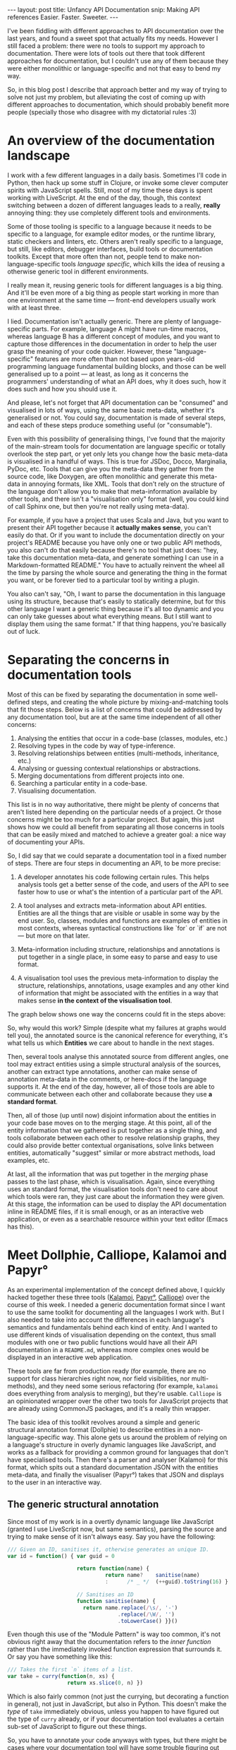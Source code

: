 #+STARTUP: showall hidestars indent
#+BEGIN_HTML
---
layout: post
title:  Unfancy API Documentation
snip:   Making API references Easier. Faster. Sweeter.
---
#+END_HTML

I've been fiddling with different approaches to API documentation over
the last years, and found a sweet spot that actually fits my
needs. However I still faced a problem: there were no tools to support
my approach to documentation. There were lots of tools out there that
took different approaches for documentation, but I couldn't use any of
them because they were either monolithic or language-specific and not
that easy to bend my way.

So, in this blog post I describe that approach better and my way of
trying to solve not just my problem, but alleviating the cost of coming
up with different approaches to documentation, which should probably
benefit more people (specially those who disagree with my dictatorial
rules :3)


* An overview of the documentation landscape

I work with a few different languages in a daily basis. Sometimes I'll code in
Python, then hack up some stuff in Clojure, or invoke some clever computer
spirits with JavaScript spells. Still, most of my time these days is spent
working with LiveScript. At the end of the day, though, this context switching
between a dozen of different languages leads to a really, *really* annoying
thing: they use completely different tools and environments.

Some of those tooling is specific to a language because it needs to be specific
to a language, for example editor modes, or the runtime library, static
checkers and linters, etc. Others aren't really specific to a language, but
still, like editors, debugger interfaces, build tools or documentation
toolkits. Except that more often than not, people tend to make
non-language-specific tools /language specific/, which kills the idea of
reusing a otherwise generic tool in different environments.

I really mean it, reusing generic tools for different languages is a big
thing. And it'll be even more of a big thing as people start working in more
than one environment at the same time — front-end developers usually work with at
least three.

I lied. Documentation isn't actually generic. There are plenty of
language-specific parts. For example, language A might have run-time macros,
whereas language B has a different concept of modules, and you want to capture
those differences in the documentation in order to help the user grasp the
meaning of your code quicker. However, these "language-specific" features are
more often than not based upon years-old programming language fundamental
building blocks, and those can be well generalised up to a point — at least, as
long as it concerns the programmers' understanding of what an API does, why it
does such, how it does such and how you should use it.

And please, let's not forget that API documentation can be "consumed" and
visualised in lots of ways, using the same basic meta-data, whether it's
generalised or not. You could say, documentation is made of several steps, and
each of these steps produce something useful (or "consumable").

Even with this possibility of generalising things, I've found that the majority
of the main-stream tools for documentation are language specific or totally
overlook the step part, or yet only lets you change how the basic meta-data is
visualised in a handful of ways. This is true for JSDoc, Docco, Marginalia,
PyDoc, etc. Tools that can give you the meta-data they gather from the source
code, like Doxygen, are often monolithic and generate this meta-data in
annoying formats, like XML. Tools that don't rely on the structure of the
language don't allow you to make that meta-information available by other
tools, and there isn't a "visualisation only" format (well, you could kind of
call Sphinx one, but then you're not really using meta-data).

For example, if you have a project that uses Scala and Java, but you want to
present their API together because it *actually makes sense*, you can't easily
do that. Or if you want to include the documentation directly on your project's
README because you have only one or two public API methods, you also can't do
that easily because there's no tool that just does: "hey, take this
documentation meta-data, and generate something I can use in a
Markdown-formatted README." You have to actually reinvent the wheel all the
time by parsing the whole source and generating the thing in the format you
want, or be forever tied to a particular tool by writing a plugin.

You also can't say, "Oh, I want to parse the documentation in this language
using its structure, because that's easily to statically determine, but for
this other language I want a generic thing because it's all too dynamic and you
can only take guesses about what everything means. But I still want to display
them using the same format." If that thing happens, you're basically out of
luck.

* Separating the concerns in documentation tools


Most of this can be fixed by separating the documentation in some well-defined
steps, and creating the whole picture by mixing-and-matching tools that fit
those steps. Below is a list of concerns that could be addressed by any
documentation tool, but are at the same time independent of all other
concerns:

  1) Analysing the entities that occur in a code-base (classes, modules, etc.)
  2) Resolving types in the code by way of type-inference.
  3) Resolving relationships between entities (multi-methods, inheritance,
     etc.)
  4) Analysing or guessing contextual relationships or abstractions.
  5) Merging documentations from different projects into one.
  6) Searching a particular entity in a code-base.
  7) Visualising documentation.
  
This list is in no way authoritative, there might be plenty of concerns that
aren't listed here depending on the particular needs of a project. Or those
concerns might be too much for a particular project. But again, this just shows
how we could all benefit from separating all those concerns in tools that can
be easily mixed and matched to achieve a greater goal: a nice way of
documenting your APIs.

So, I did say that we could separate a documentation tool in a fixed number of
steps. There are four steps in documenting an API, to be more precise:

    1) A developer annotates his code following certain rules. This helps
       analysis tools get a better sense of the code, and users of the API to
       see faster how to use or what's the intention of a particular part of
       the API.

    2) A tool analyses and extracts meta-information about API
       entities. Entities are all the things that are visible or usable in some
       way by the end user. So, classes, modules and functions are examples of
       entities in most contexts, whereas syntactical constructions like `for`
       or `if` are not — but more on that later.

    3) Meta-information including structure, relationships and annotations is
       put together in a single place, in some easy to parse and easy to use
       format.

    4) A visualisation tool uses the previous meta-information to display the
       structure, relationships, annotations, usage examples and any other kind
       of information that might be associated with the entities in a way that
       makes sense *in the context of the visualisation tool*.

The graph below shows one way the concerns could fit in the steps above:

#+begin_src ditaa :file ../media/assets/2013-02-23-doc-steps.png :cmdline -s 0.8 -E :exports none

                      +-----------------------+       +--------------------+
              +---=-> | Extract entities cYEL |-=-+   | Relationships cBLU |           
              |       +-----------------------+   |   +--------------------+       +-------------+
     (1)      |                                   |     ^ |              +------=->| Editor cGRE |
     +-----------+                                |     | |              :         +-------------+
     | cRED      |   (2)                       (3)v     | v              |    (4)
     | annotated |   +----------+              +-------------+           |    +--------------+
     | source    |-->| Analysis |------------->| Merging     |--------------->| Visualising  |
     |           |   | cYEL     |       +----->| cBLU        |           |    | cGRE         |
     | {d}       |   +----------+       |      +-------------+           |    +--------------+
     +-----------+                      :              | ^               :
              |                         |              v |               |         +-------------+
              |       +--------------------+          +--------------+   +---+---->| Static cGRE |
              +----=->| Type analysis cYEL |          | Context cBLU |       |     +-------------+
                      +--------------------+          +--------------+       |     
                                                                             +---> ...
#+end_src

#+RESULTS:
[[file:../media/assets/2013-02-23-doc-steps.png]]

[[blog:2013-02-23-doc-steps.png]]

So, why would this work? Simple (despite what my failures at graphs would tell
you), the annotated source is the canonical reference for everything, it's what
tells us which *Entities* we care about to handle in the next stages.

Then, several tools analyse this annotated source from different angles, one
tool may extract entities using a simple structural analysis of the sources,
another can extract type annotations, another can make sense of annotation
meta-data in the comments, or here-docs if the language supports it. At the end
of the day, however, all of those tools are able to communicate between each
other and collaborate because they use *a standard format*.

Then, all of those (up until now) disjoint information about the entities in
your code base moves on to the merging stage. At this point, all of the entity
information that we gathered is put together as a single thing, and tools
collaborate between each other to resolve relationship graphs, they could also
provide better contextual organisations, solve links between entities,
automatically "suggest" similar or more abstract methods, load examples, etc.

At last, all the information that was put together in the /merging/ phase
passes to the last phase, which is visualisation. Again, since everything uses
an standard format, the visualisation tools don't need to care about which
tools were ran, they just care about the information they were given. At this
stage, the information can be used to display the API documentation inline in
README files, if it is small enough, or as an interactive web application, or
even as a searchable resource within your text editor (Emacs has this).


* Meet Dollphie, Calliope, Kalamoi and Papyr°

As an experimental implementation of the concept defined above, I quickly
hacked together these three tools ([[http://github.com/killdream/kalamoi][Kalamoi]], [[http://github.com/killdream/papyr][Papyr°]], [[http://github.com/killdream/calliope][Calliope]]) over the course
of this week. I needed a generic documentation format since I want to use the
same toolkit for documenting all the languages I work with. But I also needed
to take into account the differences in each language's semantics and
fundamentals behind each kind of entity. And I wanted to use different kinds of
visualisation depending on the context, thus small modules with one or two
public functions would have all their API documentation in a =README.md=,
whereas more complex ones would be displayed in an interactive web application.

These tools are far from production ready (for example, there are no support
for class hierarchies right now, nor field visibilities, nor multi-methods),
and they need some serious refactoring (for example, =kalamoi= does everything
from analysis to merging), but they're usable. =Calliope= is an opinionated
wrapper over the other two tools for JavaScript projects that are already using
CommonJS packages, and it's a really thin wrapper.

The basic idea of this toolkit revolves around a simple and generic structural
annotation format (Dollphie) to describe entities in a non-language-specific
way. This alone gets us around the problem of relying on a language's structure
in overly dynamic languages like JavaScript, and works as a fallback for
providing a common ground for languages that don't have specialised tools. Then
there's a parser and analyser (Kalamoi) for this format, which spits out a
standard documentation JSON with the entities meta-data, and finally the
visualiser (Papyr°) takes that JSON and displays to the user in an interactive
way.


** The generic structural annotation

Since most of my work is in a overtly dynamic language like JavaScript (granted
I use LiveScript now, but same semantics), parsing the source and trying to
make sense of it isn't always easy. Say you have the following:

#+begin_src js
  /// Given an ID, sanitises it, otherwise generates an unique ID.
  var id = function() { var guid = 0
  
                        return function(name) {
                                 return name?    sanitise(name)
                                 :      /* _ */  (++guid).toString(16) }
  
                        // Sanitises an ID
                        function sanitise(name) {
                          return name.replace(/\s/, '-')
                                     .replace(/\W/, '')
                                     .toLowerCase() }}()
#+end_src

Even though this use of the "Module Pattern" is way too common, it's not
obvious right away that the documentation refers to the /inner function/ rather
than the immediately invoked function expression that surrounds it. Or say you
have something like this:

#+begin_src js
  /// Takes the first `n` items of a list.
  var take = curry(function(n, xs) {
                     return xs.slice(0, n) })
#+end_src

Which is also fairly common (not just the currying, but decorating a function
in general), not just in JavaScript, but also in Python. This doesn't make the
/type/ of =take= immediately obvious, unless you happen to have figured out the
type of =curry= already, or if your documentation tool evaluates a certain
sub-set of JavaScript to figure out these things.

So, you have to annotate your code anyways with types, but there might be cases
where your documentation tool will have some trouble figuring out the structure
of your code anyways. Not to say you'd need extremely language-specific tools
to extract this information. In the end I ditched this approach and decided for
a generalisation of all languages I worked mostly with (which at the time were
mainly JavaScript and Python), not just on the way entities are annotated, but
also in the way *structure* itself is annotated.

The documentation format I came up with (and evolved informally through the
course of this year) is heavily inspired by ReStructuredText and Markdown. The
basic idea is that you have sections with varying depth levels (nested sections
yay!), and each section can have a range of information belonging to it,
including other sections. This way, entities are just special kinds of
sections. The main difference from systems like [[http://jashkenas.github.com/docco/][Docco]], etc. is that there are
subtle annotations that make it possible to figure out the structure of the
code and extract meta-data concerning a particular entity.

The whole [[https://github.com/killdream/kalamoi/blob/master/src/parser.ls#L61][parser]] fits in under 100-loc of LiveScript code. You can get a
[[https://github.com/killdream/kalamoi/blob/master/src/parser.ls#L61][feeling of the documentation format]] by reading Kalamoi, Papyr°, Calliope or [[https://github.com/killdream/boo/blob/master/lib/boo.js][Boo]]
source code. Boo is written in JavaScript, the others are all
LiveScript. Adapting the parser to other languages can be done in three lines
of code, but until I refactor stuff this is still a pain:

#+begin_src js
  // in parser.ls
  exports.luaSyntax = boo.derive(baseSyntax, { comment: '--' })
  
  // in index.ls
  var languageFor = function(extension){ ...
    case '.lua': return 'Lua'
  
  var syntaxFor = function(language){ ...
    case: 'lua': return parser.luaSyntax
#+end_src

You probably guessed the parser relies on single-line comments, and yes. That's
because the parser is line-based for simplicity. Basically, every line that
starts with =<comment-character>= is treated as special meta-data for the
parser, and the rest is treated as code. Lines that start with a repetition of
the last =<comment-character>= are treated as sections, and the number of
=<comment-character>= defines the level of that section (just as Markdown
headings).

#+begin_src livescript
  ## Module foo
  # Description of `foo`.
  
  ### -- Internal functions
  
  #### Function id
  # Description of `id`
  id = (x) -> x
  
  ### -- Public functions
  
  #### Function k
  # Description of `k`
  k = (x) -> (y) -> x
#+end_src

As you can probably guess, the special "kind" of section is defined by the
first =<word>= after the comment character. A =<word>= here is more in the
sense of Lisp, except the only thing that works as a word boundary is
white-space. Sections where the kind is =--= are special headers, that have no
special entity meaning, but can be used to logically group things within a
source code to make it easier to navigate and understand the structure.

There are only two other special constructs that can be used inside of a
section to declare special meta-data about an entity. The =<generic meta
data>=, in the form of =:keys: optional value=, and the =<type signature>=, in
the Haskell-veins of =:: type=, although the format of the type signatures
themselves is not specified — not a job for this particular language:

#+begin_src livescript
  ### Function id
  # :internal, deprecated:
  # The identity function.
  #
  # :: a -> a
  id = (x) -> x
#+end_src

This all works well for well structured source code, and probably somewhat well
for pseudo-literate code.


** A format to exchange entity meta-data

I said before that all the benefits of this approach derive from a standard and
simple format to exchange meta-data about entities. And there isn't anything
easier nowadays for this kind of structured data than JSON. It's available
everywhere, easy to parse, easy to write, and it usually maps nicely to lots of
language's core data structures (at least dynamic ones) since it uses Maps,
Vectors, Strings and Numbers as types, rather than a document tree .

This format is devised from an overt generalisation of all entities, with basis
on what users of the API might be looking for when they browse through API
references. This includes ideas that are common in other documentation systems,
and kind of obvious, like an entity's name, its type or a description about
what it means:

#+begin_src haskell
  type URI = String
  
  type EntityKind = Data
                  | Module
                  | Function
                  | Object
                  | Type
  
  type Author = { name    :: String
                ; email   :: String
                ; website :: String
                }
  
  type Entity = { id         :: URI  -- An unique ID for the entity
                ; parent     :: URI -- The entity that contains this entity
                ; kind       :: EntityKind -- The type of the entity being represented
                ; name       :: String -- The name of this entity
                ; signatures :: [String] -- The types of the entity
                ; text       :: String -- A text describing this entity
                ; code       :: String -- The source code associated with this entity
                ; meta       :: { String -> String | Bool } -- Additional metadata
                ; language   :: String -- The language of the source code
                ; line       :: Number -- Where the source code starts
                ; end-line   :: Number -- Where the source code ends
                ; file       :: String -- The file where the entity appears
                ; copyright  :: String -- Short copyright notice (if any)
                ; repository :: String -- The canonical repository for the code
                ; authors    :: [Author] -- Who contributed to the code
                ; licence    :: String -- The terms in which the code is released
                }

  type Entities = [Entity]
#+end_src

- Note ::
  Yes, I do realise it makes more sense to create a new data structure to store
  all information related to =code=, I'll likely do it when refactoring these
  tools. I'll probably make =code= a =List= as well, so it can handle
  multi-methods defined in different parts of the code and such.

This, however does not cover several kinds of entities, specially entities that
have intrinsic relationships with others in a way that it changes their
behaviour, like Classes and SuperClasses/Mixins/Traits/Delegative &
Concatenative Prototypes, etc.. It could just well be encoded in the type annotation,
but then you lose the ability of using these relationships to convey additional
information for the user when visualising the documentation, and encoding it as
an additional but non-specified meta-data means that, while other tools can
easily make sense of the data, we don't have a common-ground for them to
collaborate with every other tool in this environment, so that's a no-go.

As it current stands, these things would need to be devised on top of the
current standard and be added for the specification, so we don't have the risk
of conflicts between different notations, and tools that don't understand that
"extension" can just ignore the additional meta-data.


** Visualising entity meta-data

Well, meta-data is good for applications to manipulate them, but not good for
the end user, thus we are left with the problem of "how do we visualise this
meta-data". Turns out, there might be many different cases where we want to do
different visualisations. The goal of Papyr° is to cover one of them: finding
some entity that fits the problem the user is trying to solve in a potentially
large and complex API, and discovering how to use that entity. In the current
form, Papyr° manages to achieve almost none of the goals outlined above,
although it is a starting point.

[[blog:papyro.png]]

First, helping the user find the right component to use for a certain problem
involves first knowing how the user searches for information about that
particular problem. In some cases it's easy to guess, for example, the user
might be looking for a stable sort, and as such he'll type "stable sort" in the
search box and expect to see classes, functions, procedures, methods, whatever
that will do the thing he wants. But perhaps the user isn't really looking for
a stable sort, perhaps in his case some other sorting algorithm will do the job
better or faster because he doesn't have the constraints he gave in the first
place. In this case, the system has to guess the intentions of the user from
the provided context, and suggest things that fit the context but provide
different constraints, or different benefits.

This also kind of asks for a more expressive search. One where the user can
define his constraints better. For example, if he knows he's working with a
list of Elements, he might be looking for a sorting function that is efficient
for those, so he could provide a basic type, say: =sort :: [Element] ->
[Element]=, and the search engine would attempt to match sorting functions that
provide an approximate type to that. [[http://www.haskell.org/hoogle/][Hoogle]] does this kind of approximate type
searches. Other constraints might involve platforms, mutability, etc. Ranking
the search results by favouring the ones that fit the constraints the user
provided better is also an interesting addition.

Currently Papyr° does not provide automatic contextual hints for potentially
useful components, but this is definitely a feature I want to work on, and that
could perhaps be branched in other projects. So, for example, an analysis tool
could be ran on the entities meta-data earlier on to determine some possible
logical tags for each entity, which could be used by the visualisation tool for
relating different entities and ranking them. Approximate type searches are
something that are planned but not yet implemented, this is however something I
need to give a little more thought since the type signatures are not defined,
so it's not something as straight-forward as Hoogle's type search. The problem
is also more with analysing the user input and determining the types rather
than having different type annotations used by the entities, since you could
probably determine that by some meta-data or language.

So, the second goal of Papyr° is helping the user to use a particular entity to
solve his or her problem. This is partially done by automatically loading
Markdown literate examples and displaying them alongside the source code and
other details for an entity. The literate examples are, however, static. There
could be some use in defining a format for interactive examples, or even
examples that would be ran by a particular engine when building the
documentation JSON, for the cases where fully interactive examples in the
browsers aren't possible.

The only other visualisation format I plan on writing is Reedox, a minimal
visualisation format for overly small APIs (one or two functions), where it
doesn't make much sense to have the user load an entire new page to search for
something where the whole API fits in two paragraphs in your project's
README. And this is the case for quite a few packages on NPM, including many I
plan on writing in order to refactor the projects outlined above.


* Conclusion and future works

This is just the beginning, there's lots of stuff to do, not only in
standardisation, so we can get better processing and analysis tools to extract
the meta-data we need, but also in visualisation tools so we can actually use
that meta-data in a way that it's useful for the user.

Again, none of the projects above is really finished, but they can work for you
right now, and the core interfaces are unlikely to change. Calliope will surely
have the same interface and it'll be updated to reflect any changes that might
happen in the other projects. It's also quite easy to integrate with your
existing NPM package, so you can give it a try :3

None the less, I'll be actively working on these and other tools (testing and
building, mostly). More crazy stuff to come ;3
